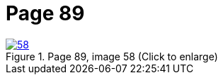 = Page 89
:page-role: doc-width

image::58.jpg[align="left",title="Page 89, image 58 (Click to enlarge)",link=self]

